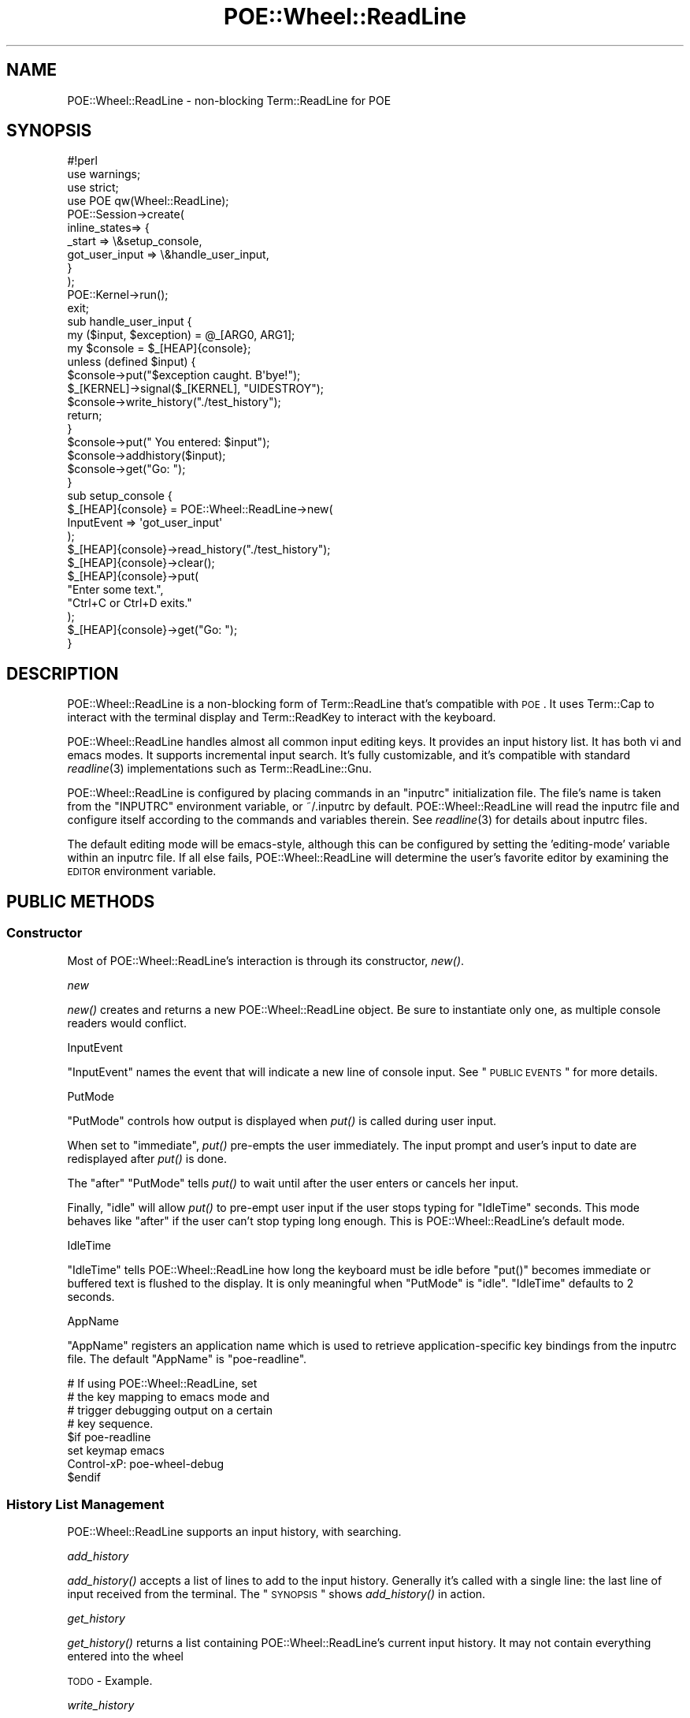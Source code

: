 .\" Automatically generated by Pod::Man 2.23 (Pod::Simple 3.14)
.\"
.\" Standard preamble:
.\" ========================================================================
.de Sp \" Vertical space (when we can't use .PP)
.if t .sp .5v
.if n .sp
..
.de Vb \" Begin verbatim text
.ft CW
.nf
.ne \\$1
..
.de Ve \" End verbatim text
.ft R
.fi
..
.\" Set up some character translations and predefined strings.  \*(-- will
.\" give an unbreakable dash, \*(PI will give pi, \*(L" will give a left
.\" double quote, and \*(R" will give a right double quote.  \*(C+ will
.\" give a nicer C++.  Capital omega is used to do unbreakable dashes and
.\" therefore won't be available.  \*(C` and \*(C' expand to `' in nroff,
.\" nothing in troff, for use with C<>.
.tr \(*W-
.ds C+ C\v'-.1v'\h'-1p'\s-2+\h'-1p'+\s0\v'.1v'\h'-1p'
.ie n \{\
.    ds -- \(*W-
.    ds PI pi
.    if (\n(.H=4u)&(1m=24u) .ds -- \(*W\h'-12u'\(*W\h'-12u'-\" diablo 10 pitch
.    if (\n(.H=4u)&(1m=20u) .ds -- \(*W\h'-12u'\(*W\h'-8u'-\"  diablo 12 pitch
.    ds L" ""
.    ds R" ""
.    ds C` ""
.    ds C' ""
'br\}
.el\{\
.    ds -- \|\(em\|
.    ds PI \(*p
.    ds L" ``
.    ds R" ''
'br\}
.\"
.\" Escape single quotes in literal strings from groff's Unicode transform.
.ie \n(.g .ds Aq \(aq
.el       .ds Aq '
.\"
.\" If the F register is turned on, we'll generate index entries on stderr for
.\" titles (.TH), headers (.SH), subsections (.SS), items (.Ip), and index
.\" entries marked with X<> in POD.  Of course, you'll have to process the
.\" output yourself in some meaningful fashion.
.ie \nF \{\
.    de IX
.    tm Index:\\$1\t\\n%\t"\\$2"
..
.    nr % 0
.    rr F
.\}
.el \{\
.    de IX
..
.\}
.\"
.\" Accent mark definitions (@(#)ms.acc 1.5 88/02/08 SMI; from UCB 4.2).
.\" Fear.  Run.  Save yourself.  No user-serviceable parts.
.    \" fudge factors for nroff and troff
.if n \{\
.    ds #H 0
.    ds #V .8m
.    ds #F .3m
.    ds #[ \f1
.    ds #] \fP
.\}
.if t \{\
.    ds #H ((1u-(\\\\n(.fu%2u))*.13m)
.    ds #V .6m
.    ds #F 0
.    ds #[ \&
.    ds #] \&
.\}
.    \" simple accents for nroff and troff
.if n \{\
.    ds ' \&
.    ds ` \&
.    ds ^ \&
.    ds , \&
.    ds ~ ~
.    ds /
.\}
.if t \{\
.    ds ' \\k:\h'-(\\n(.wu*8/10-\*(#H)'\'\h"|\\n:u"
.    ds ` \\k:\h'-(\\n(.wu*8/10-\*(#H)'\`\h'|\\n:u'
.    ds ^ \\k:\h'-(\\n(.wu*10/11-\*(#H)'^\h'|\\n:u'
.    ds , \\k:\h'-(\\n(.wu*8/10)',\h'|\\n:u'
.    ds ~ \\k:\h'-(\\n(.wu-\*(#H-.1m)'~\h'|\\n:u'
.    ds / \\k:\h'-(\\n(.wu*8/10-\*(#H)'\z\(sl\h'|\\n:u'
.\}
.    \" troff and (daisy-wheel) nroff accents
.ds : \\k:\h'-(\\n(.wu*8/10-\*(#H+.1m+\*(#F)'\v'-\*(#V'\z.\h'.2m+\*(#F'.\h'|\\n:u'\v'\*(#V'
.ds 8 \h'\*(#H'\(*b\h'-\*(#H'
.ds o \\k:\h'-(\\n(.wu+\w'\(de'u-\*(#H)/2u'\v'-.3n'\*(#[\z\(de\v'.3n'\h'|\\n:u'\*(#]
.ds d- \h'\*(#H'\(pd\h'-\w'~'u'\v'-.25m'\f2\(hy\fP\v'.25m'\h'-\*(#H'
.ds D- D\\k:\h'-\w'D'u'\v'-.11m'\z\(hy\v'.11m'\h'|\\n:u'
.ds th \*(#[\v'.3m'\s+1I\s-1\v'-.3m'\h'-(\w'I'u*2/3)'\s-1o\s+1\*(#]
.ds Th \*(#[\s+2I\s-2\h'-\w'I'u*3/5'\v'-.3m'o\v'.3m'\*(#]
.ds ae a\h'-(\w'a'u*4/10)'e
.ds Ae A\h'-(\w'A'u*4/10)'E
.    \" corrections for vroff
.if v .ds ~ \\k:\h'-(\\n(.wu*9/10-\*(#H)'\s-2\u~\d\s+2\h'|\\n:u'
.if v .ds ^ \\k:\h'-(\\n(.wu*10/11-\*(#H)'\v'-.4m'^\v'.4m'\h'|\\n:u'
.    \" for low resolution devices (crt and lpr)
.if \n(.H>23 .if \n(.V>19 \
\{\
.    ds : e
.    ds 8 ss
.    ds o a
.    ds d- d\h'-1'\(ga
.    ds D- D\h'-1'\(hy
.    ds th \o'bp'
.    ds Th \o'LP'
.    ds ae ae
.    ds Ae AE
.\}
.rm #[ #] #H #V #F C
.\" ========================================================================
.\"
.IX Title "POE::Wheel::ReadLine 3"
.TH POE::Wheel::ReadLine 3 "2010-11-19" "perl v5.12.3" "User Contributed Perl Documentation"
.\" For nroff, turn off justification.  Always turn off hyphenation; it makes
.\" way too many mistakes in technical documents.
.if n .ad l
.nh
.SH "NAME"
POE::Wheel::ReadLine \- non\-blocking Term::ReadLine for POE
.SH "SYNOPSIS"
.IX Header "SYNOPSIS"
.Vb 1
\&  #!perl
\&
\&  use warnings;
\&  use strict;
\&
\&  use POE qw(Wheel::ReadLine);
\&
\&  POE::Session\->create(
\&    inline_states=> {
\&      _start => \e&setup_console,
\&      got_user_input => \e&handle_user_input,
\&    }
\&  );
\&
\&  POE::Kernel\->run();
\&  exit;
\&
\&  sub handle_user_input {
\&    my ($input, $exception) = @_[ARG0, ARG1];
\&    my $console = $_[HEAP]{console};
\&
\&    unless (defined $input) {
\&      $console\->put("$exception caught.  B\*(Aqbye!");
\&      $_[KERNEL]\->signal($_[KERNEL], "UIDESTROY");
\&      $console\->write_history("./test_history");
\&      return;
\&    }
\&
\&    $console\->put("  You entered: $input");
\&    $console\->addhistory($input);
\&    $console\->get("Go: ");
\&  }
\&
\&  sub setup_console {
\&    $_[HEAP]{console} = POE::Wheel::ReadLine\->new(
\&      InputEvent => \*(Aqgot_user_input\*(Aq
\&    );
\&    $_[HEAP]{console}\->read_history("./test_history");
\&    $_[HEAP]{console}\->clear();
\&    $_[HEAP]{console}\->put(
\&      "Enter some text.",
\&      "Ctrl+C or Ctrl+D exits."
\&    );
\&    $_[HEAP]{console}\->get("Go: ");
\&  }
.Ve
.SH "DESCRIPTION"
.IX Header "DESCRIPTION"
POE::Wheel::ReadLine is a non-blocking form of Term::ReadLine that's
compatible with \s-1POE\s0.  It uses Term::Cap to interact with the terminal
display and Term::ReadKey to interact with the keyboard.
.PP
POE::Wheel::ReadLine handles almost all common input editing keys.  It
provides an input history list.  It has both vi and emacs modes.  It
supports incremental input search.  It's fully customizable, and it's
compatible with standard \fIreadline\fR\|(3) implementations such as
Term::ReadLine::Gnu.
.PP
POE::Wheel::ReadLine is configured by placing commands in an \*(L"inputrc\*(R"
initialization file.  The file's name is taken from the \f(CW\*(C`INPUTRC\*(C'\fR
environment variable, or ~/.inputrc by default.  POE::Wheel::ReadLine
will read the inputrc file and configure itself according to the
commands and variables therein.  See \fIreadline\fR\|(3) for details about
inputrc files.
.PP
The default editing mode will be emacs-style, although this can be
configured by setting the 'editing\-mode' variable within an inputrc
file.  If all else fails, POE::Wheel::ReadLine will determine the
user's favorite editor by examining the \s-1EDITOR\s0 environment variable.
.SH "PUBLIC METHODS"
.IX Header "PUBLIC METHODS"
.SS "Constructor"
.IX Subsection "Constructor"
Most of POE::Wheel::ReadLine's interaction is through its constructor,
\&\fInew()\fR.
.PP
\fInew\fR
.IX Subsection "new"
.PP
\&\fInew()\fR creates and returns a new POE::Wheel::ReadLine object.  Be sure
to instantiate only one, as multiple console readers would conflict.
.PP
InputEvent
.IX Subsection "InputEvent"
.PP
\&\f(CW\*(C`InputEvent\*(C'\fR names the event that will indicate a new line of console
input.  See \*(L"\s-1PUBLIC\s0 \s-1EVENTS\s0\*(R" for more details.
.PP
PutMode
.IX Subsection "PutMode"
.PP
\&\f(CW\*(C`PutMode\*(C'\fR controls how output is displayed when \fIput()\fR is called
during user input.
.PP
When set to \*(L"immediate\*(R", \fIput()\fR pre-empts the user immediately.  The
input prompt and user's input to date are redisplayed after \fIput()\fR is
done.
.PP
The \*(L"after\*(R" \f(CW\*(C`PutMode\*(C'\fR tells \fIput()\fR to wait until after the user enters
or cancels her input.
.PP
Finally, \*(L"idle\*(R" will allow \fIput()\fR to pre-empt user input if the user
stops typing for \*(L"IdleTime\*(R" seconds.  This mode behaves like \*(L"after\*(R"
if the user can't stop typing long enough.  This is
POE::Wheel::ReadLine's default mode.
.PP
IdleTime
.IX Subsection "IdleTime"
.PP
\&\f(CW\*(C`IdleTime\*(C'\fR tells POE::Wheel::ReadLine how long the keyboard must be
idle before \f(CW\*(C`put()\*(C'\fR becomes immediate or buffered text is flushed to
the display.  It is only meaningful when \*(L"PutMode\*(R" is \*(L"idle\*(R".
\&\f(CW\*(C`IdleTime\*(C'\fR defaults to 2 seconds.
.PP
AppName
.IX Subsection "AppName"
.PP
\&\f(CW\*(C`AppName\*(C'\fR registers an application name which is used to retrieve
application-specific key bindings from the inputrc file.  The default
\&\f(CW\*(C`AppName\*(C'\fR is \*(L"poe-readline\*(R".
.PP
.Vb 8
\&  # If using POE::Wheel::ReadLine, set
\&  # the key mapping to emacs mode and
\&  # trigger debugging output on a certain
\&  # key sequence.
\&  $if poe\-readline
\&  set keymap emacs
\&  Control\-xP: poe\-wheel\-debug
\&  $endif
.Ve
.SS "History List Management"
.IX Subsection "History List Management"
POE::Wheel::ReadLine supports an input history, with searching.
.PP
\fIadd_history\fR
.IX Subsection "add_history"
.PP
\&\fIadd_history()\fR accepts a list of lines to add to the input history.
Generally it's called with a single line: the last line of input
received from the terminal.  The \*(L"\s-1SYNOPSIS\s0\*(R" shows \fIadd_history()\fR in
action.
.PP
\fIget_history\fR
.IX Subsection "get_history"
.PP
\&\fIget_history()\fR returns a list containing POE::Wheel::ReadLine's current
input history.  It may not contain everything entered into the wheel
.PP
\&\s-1TODO\s0 \- Example.
.PP
\fIwrite_history\fR
.IX Subsection "write_history"
.PP
\&\fIwrite_history()\fR writes the current input history to a file.  It
accepts one optional parameter: the name of the file where the input
history will be written.  \fIwrite_history()\fR will write to ~/.history if
no file name is specified.
.PP
Returns true on success, or false if not.
.PP
The \*(L"\s-1SYNOPSIS\s0\*(R" shows an example of \fIwrite_history()\fR and the
corresponding \fIread_history()\fR.
.PP
\fIread_history\fR
.IX Subsection "read_history"
.PP
read_history(\s-1FILENAME\s0, \s-1START\s0, \s-1END\s0) reads a previously saved input
history from a named file, or from ~/.history if no file name is
specified.  It may also read a subset of the history file if it's
given optional \s-1START\s0 and \s-1END\s0 parameters.  The file will be read from
the beginning if \s-1START\s0 is omitted or zero.  It will be read to the end
if \s-1END\s0 is omitted or earlier than \s-1START\s0.
.PP
Returns true on success, or false if not.
.PP
The \*(L"\s-1SYNOPSIS\s0\*(R" shows an example of \fIread_history()\fR and the
corresponding \fIwrite_history()\fR.
.PP
Read the first ten history lines:
.PP
.Vb 1
\&  $_[HEAP]{console}\->read_history("filename", 0, 9);
.Ve
.PP
\fIhistory_truncate_file\fR
.IX Subsection "history_truncate_file"
.PP
\&\fIhistory_truncate_file()\fR truncates a history file to a certain number
of lines.  It accepts two parameters: the name of the file to
truncate, and the maximum number of history lines to leave in the
file.  The history file will be cleared entirely if the line count is
zero or omitted.
.PP
The file to be truncated defaults to ~/.history.  So calling
\&\fIhistory_truncate_file()\fR with no parameters clears ~/.history.
.PP
Returns true on success, or false if not.
.PP
Note that \fIhistory_trucate_file()\fR removes the earliest lines from the
file.  The later lines remain intact since they were the ones most
recently entered.
.PP
Keep ~/.history down to a manageable 100 lines:
.PP
.Vb 1
\&  $_[HEAP]{console}\->history_truncate_file(undef, 100);
.Ve
.SS "Key Binding Methods"
.IX Subsection "Key Binding Methods"
\fIbind_key\fR
.IX Subsection "bind_key"
.PP
bind_key(\s-1KEYSTROKE\s0, \s-1FUNCTION\s0) binds a \s-1FUNCTION\s0 to a named \s-1KEYSTROKE\s0
sequence.  The keystroke sequence can be in any of the forms defined
within \fIreadline\fR\|(3).  The function should either be a pre-defined name,
such as \*(L"self-insert\*(R" or a function reference.  The binding is made in
the current keymap.  Use the \fIrl_set_keymap()\fR method to change keymaps,
if desired.
.PP
\fIadd_defun \s-1NAME\s0 \s-1FN\s0\fR
.IX Subsection "add_defun NAME FN"
.PP
add_defun(\s-1NAME\s0, \s-1FUNCTION\s0) defines a new global \s-1FUNCTION\s0, giving it a
specific \s-1NAME\s0.  The function may then be bound to keystrokes by that
\&\s-1NAME\s0.
.SS "Console I/O Methods"
.IX Subsection "Console I/O Methods"
\fIclear\fR
.IX Subsection "clear"
.PP
Clears the terminal.
.PP
\fIterminal_size\fR
.IX Subsection "terminal_size"
.PP
Returns what POE::Wheel::ReadLine thinks are the current dimensions of
the terminal.  Returns a list of two values: the number of columns and
number of rows, respectively.
.PP
.Vb 7
\&  sub some_event_handler {
\&    my ($columns, $rows) = $_[HEAP]{console}\->terminal_size;
\&    $_[HEAP]{console}\->put(
\&      "Terminal columns: $columns",
\&      "Terminal rows: $rows",
\&    );
\&  }
.Ve
.PP
\fIget\fR
.IX Subsection "get"
.PP
\&\fIget()\fR causes POE::Wheel::ReadLine to display a prompt and then wait
for input.  Input is not noticed unless \fIget()\fR has enabled the wheel's
internal I/O watcher.
.PP
After \fIget()\fR is called, the next line of input or exception on the
console will trigger an \f(CW\*(C`InputEvent\*(C'\fR with the appropriate parameters.
POE::Wheel::ReadLine will then enter an inactive state until \fIget()\fR is
called again.
.PP
See the \*(L"\s-1SYNOPSIS\s0\*(R" for sample usage.
.PP
\fIput\fR
.IX Subsection "put"
.PP
\&\fIput()\fR accepts a list of lines to put on the terminal.
POE::Wheel::ReadLine is line-based.  See POE::Wheel::Curses for
more funky display options.
.PP
Please do not use \fIprint()\fR with POE::Wheel::ReadLine.  \fIprint()\fR
invariably gets the newline wrong, leaving an application's output to
stairstep down the terminal.  Also, \fIput()\fR understands when a user is
entering text, and \f(CW\*(C`PutMode\*(C'\fR may be used to avoid interrupting the
user.
.SS "ReadLine Option Methods"
.IX Subsection "ReadLine Option Methods"
\fIattribs\fR
.IX Subsection "attribs"
.PP
\&\fIattribs()\fR returns a reference to a hash of readline options.  The
returned hash may be used to query or modify POE::Wheel::ReadLine's
behavior.
.PP
\fIoption\fR
.IX Subsection "option"
.PP
option(\s-1NAME\s0) returns a specific member of the hash returned by
\&\fIattribs()\fR.  It's a more convenient way to query POE::Wheel::ReadLine
options.
.SH "PUBLIC EVENTS"
.IX Header "PUBLIC EVENTS"
POE::Wheel::ReadLine emits only a single event.
.SS "InputEvent"
.IX Subsection "InputEvent"
\&\f(CW\*(C`InputEvent\*(C'\fR names the event that will be emitted upon any kind of
complete terminal input.  Every \f(CW\*(C`InputEvent\*(C'\fR handler receives three
parameters:
.PP
\&\f(CW$_[ARG0]\fR contains a line of input.  It may be an empty string if
the user entered an empty line.  An undefined \f(CW$_[ARG0]\fR indicates
some exception such as end-of-input or the fact that the user canceled
their input or pressed C\-c (^C).
.PP
\&\f(CW$_[ARG1]\fR describes an exception, if one occurred.  It may contain
one of the following strings:
.IP "cancel" 2
.IX Item "cancel"
The \*(L"cancel\*(R" exception indicates when a user has canceled a line of
input.  It's sent when the user triggers the \*(L"abort\*(R" function, which
is bound to C\-g (^G) by default.
.IP "eot" 2
.IX Item "eot"
\&\*(L"eot\*(R" is the \s-1ASCII\s0 code for \*(L"end of tape\*(R".  It's emitted when the user
requests that the terminal be closed.  By default, it's triggered when
the user presses C\-d (^D) on an empty line.
.IP "interrupt" 2
.IX Item "interrupt"
\&\*(L"interrupt\*(R" is sent as a result of the user pressing C\-c (^C) or
otherwise triggering the \*(L"interrupt\*(R" function.
.PP
Finally, \f(CW$_[ARG2]\fR contains the \s-1ID\s0 for the POE::Wheel::ReadLine
object that sent the \f(CW\*(C`InputEvent\*(C'\fR.
.SH "CUSTOM BINDINGS"
.IX Header "CUSTOM BINDINGS"
POE::Wheel::ReadLine allows custom functions to be bound to
keystrokes.  The function must be made visible to the wheel before it
can be bound.  To register a function, use POE::Wheel::ReadLine's
\&\fIadd_defun()\fR method:
.PP
.Vb 1
\&  POE::Wheel::ReadLine\->add_defun(\*(Aqreverse\-line\*(Aq, \e&reverse_line);
.Ve
.PP
When adding a new defun, an optional third parameter may be provided
which is a key sequence to bind to.  This should be in the same format
as that understood by the inputrc parsing.
.PP
Bound functions receive three parameters: A reference to the wheel
object itself, the key sequence that triggered the function (in
printable form), and the raw key sequence.  The bound function is
expected to dig into the POE::Wheel::ReadLine data members to do its
work and display the new line contents itself.
.PP
This is less than ideal, and it may change in the future.
.SH "CUSTOM COMPLETION"
.IX Header "CUSTOM COMPLETION"
An application may modify POE::Wheel::ReadLine's \*(L"completion_function\*(R"
in order to customize how input should be completed.  The new
completion function must accept three scalar parameters: the word
being completed, the entire input text, and the position within the
input text of the word being completed.
.PP
The completion function should return a list of possible matches.  For
example:
.PP
.Vb 5
\&  my $attribs = $wheel\->attribs();
\&  $attribs\->{completion_function} = sub {
\&    my ($text, $line, $start) = @_;
\&    return qw(a list of candidates to complete);
\&  }
.Ve
.PP
This is the only form of completion currently supported.
.SH "IMPLEMENTATION DIFFERENCES"
.IX Header "IMPLEMENTATION DIFFERENCES"
Although POE::Wheel::ReadLine is modeled after the \fIreadline\fR\|(3)
library, there are some areas which have not been implemented.  The
only option settings which have effect in this implementation are:
bell-style, editing-mode, isearch-terminators, comment-begin,
print-completions-horizontally, show-all-if-ambiguous and
completion_function.
.PP
The function 'tab\-insert' is not implemented, nor are tabs displayed
properly.
.SH "SEE ALSO"
.IX Header "SEE ALSO"
POE::Wheel describes the basic operations of all wheels in more
depth.  You need to know this.
.PP
\&\fIreadline\fR\|(3), Term::Cap, Term::ReadKey.
.PP
The \s-1SEE\s0 \s-1ALSO\s0 section in \s-1POE\s0 contains a table of contents covering
the entire \s-1POE\s0 distribution.
.PP
Term::Visual is an alternative to POE::Wheel::ReadLine.  It
provides scrollback and a status bar in addition to editable user
input.  Term::Visual supports \s-1POE\s0 despite the lack of \*(L"\s-1POE\s0\*(R" in its
name.
.SH "BUGS"
.IX Header "BUGS"
POE::Wheel::ReadLine has some known issues:
.SS "Perl 5.8.0 is Broken"
.IX Subsection "Perl 5.8.0 is Broken"
Non-blocking input with Term::ReadKey does not work with Perl 5.8.0,
especially on Linux systems for some reason.  Upgrading Perl will fix
things.  If you can't upgrade Perl, consider alternative input
methods, such as Term::Visual.
.PP
<http://rt.cpan.org/Ticket/Display.html?id=4524> and related tickets
explain the issue in detail.  If you suspect your system is one where
Term::ReadKey fails, you can run this test program to be sure.
.PP
.Vb 10
\&  #!/usr/bin/perl
\&  use Term::ReadKey;
\&  print "Press \*(Aqq\*(Aq to quit this test.\en";
\&  ReadMode 5; # Turns off controls keys
\&  while (1) {
\&    while (not defined ($key = ReadKey(\-1))) {
\&      print "Didn\*(Aqt get a key.  Sleeping 1 second.\e015\e012";
\&      sleep (1);
\&    }
\&    print "Got key: $key\e015\e012";
\&    ($key eq \*(Aqq\*(Aq) and last;
\&  }
\&  ReadMode 0; # Reset tty mode before exiting
\&  exit;
.Ve
.SS "Non-Optimal Code"
.IX Subsection "Non-Optimal Code"
Dissociating the input and display cursors introduced a lot of code.
Much of this code was thrown in hastily, and things can probably be
done with less work.
.PP
\&\s-1TODO:\s0 Apply some thought to what's already been done.
.PP
\&\s-1TODO:\s0 Ensure that the screen updates as quickly as possible,
especially on slow systems.  Do little or no calculation during
displaying; either put it all before or after the display.  Do it
consistently for each handled keystroke, so that certain pairs of
editing commands don't have extra perceived latency.
.SS "Unimplemented Features"
.IX Subsection "Unimplemented Features"
Input editing is not kept on one line.  If it wraps, and a terminal
cannot wrap back through a line division, the cursor will become lost.
.PP
Unicode support.  I feel real bad about throwing away native
representation of all the 8th\-bit\-set characters.  I also have no idea
how to do this, and I don't have a system to test this.  Patches are
very much welcome.
.SH "GOTCHAS / FAQ"
.IX Header "GOTCHAS / FAQ"
.SS "Lost Prompts"
.IX Subsection "Lost Prompts"
Q: Why do I lose my prompt every time I send output to the screen?
.PP
A: You probably are using print or printf to write screen output.
ReadLine doesn't track \s-1STDOUT\s0 itself, so it doesn't know when to
refresh the prompt after you do this.  Use ReadLine's \fIput()\fR method to
write lines to the console.
.SS "Edit Keystrokes Display as ^C"
.IX Subsection "Edit Keystrokes Display as ^C"
Q: None of the editing keystrokes work.  Ctrl-C displays \*(L"^c\*(R" rather
than generating an interrupt.  The arrow keys don't scroll through my
input history.  It's generally a bad experience.
.PP
A: You're probably a vi/vim user.  In the absence of a ~/.inputrc
file, POE::Wheel::ReadLine checks your \s-1EDITOR\s0 environment variable for
clues about your editing preference.  If it sees /vi/ in there, it
starts in vi mode.  You can override this by creating a ~/.inputrc
file containing the line \*(L"set editing-mode emacs\*(R", or adding that line
to your existing ~/.inputrc.  While you're in there, you should
totally get acquainted with all the other cool stuff you can do with
\&.inputrc files.
.SS "Lack of Windows Support"
.IX Subsection "Lack of Windows Support"
Q: Why doesn't POE::Wheel::ReadLine work on Windows?  Term::ReadLine
does.
.PP
A: POE::Wheel::ReadLine requires \fIselect()\fR, because that's what \s-1POE\s0
uses by default to detect keystrokes without blocking.  About half the
flavors of Perl on Windows implement \fIselect()\fR in terms of the same
function in the WinSock library, which limits \fIselect()\fR to working only
with sockets.  Your console isn't a socket, so \fIselect()\fR doesn't work
with your version of Perl on Windows.
.PP
Really good workarounds are possible but don't exist as of this
writing.  They involve writing a special POE::Loop for Windows that
either uses a Win32\-specific module for better multiplexing, that
polls for input, or that uses blocking I/O watchers in separate
threads.
.SS "Cygwin Support"
.IX Subsection "Cygwin Support"
Q: Why does POE::Wheel::ReadLine complain about my \*(L"dumb\*(R" terminal?
.PP
A: Do you have Strawberry Perl installed? Due to the way it works, on
installation it sets a global environment variable in MSWin32 for
TERM=dumb. ( it may be fixed in a future version, but it's here to stay
for now, ha! ) In this case, logging into the Cygwin shell via the
cygwin.bat launcher results in a nonfunctional readline.
.PP
Normally, Cygwin will set TERM=cygwin in the launcher. However, if the 
\&\s-1TERM\s0 was already set it will not alter the value. Hence, the \*(L"bug\*(R"
appears! What you can do is to hack the cygwin.bat file to add this line:
.PP
.Vb 1
\&  SET TERM=cygwin
.Ve
.PP
Other users reported that you can have better results by editing the
~/.bash_profile file to set TERM=cygwin because on a Cygwin upgrade it
overwrites the cygwin.bat file.
.PP
Alternatively, you could install different terminals like \*(L"xterm\*(R" or \*(L"rxvt\*(R"
as shown here: <http://c2.com/cgi/wiki?BetterCygwinTerminal>. Please let
us know if you encounter problems using any terminal other than \*(L"dumb\*(R".
.PP
If you feel brave, you can peruse the \s-1RT\s0 ticket at 
<http://rt.cpan.org/Ticket/Display.html?id=55365> for more information
on this problem.
.SH "AUTHORS & COPYRIGHTS"
.IX Header "AUTHORS & COPYRIGHTS"
POE::Wheel::ReadLine was originally written by Rocco Caputo.
.PP
Nick Williams virtually rewrote it to support a larger subset of \s-1GNU\s0
readline.
.PP
Please see \s-1POE\s0 for more information about other authors and
contributors.
